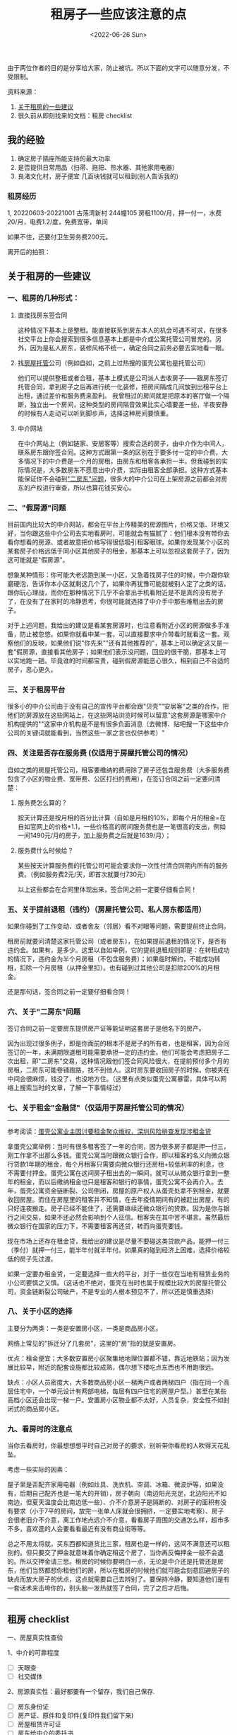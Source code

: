 #+TITLE: 租房子一些应该注意的点
#+DATE: <2022-06-26 Sun>
#+TAGS[]: 备忘

由于两位作者的目的是分享给大家，防止被坑。所以下面的文字可以随意分发，不受限制。

资料来源：

1. [[https://mophes.notion.site/990ed0fc6a7c482881865bfed93a6485][关于租房的一些建议]]
2. 很久前从即刻找来的文档：租房 checklist

** 我的经验
   :PROPERTIES:
   :CUSTOM_ID: 我的经验
   :END:

1. 确定房子插座所能支持的最大功率
2. 是否提供日常用品（扫帚、拖把、热水器、其他家用电器）
3. 良渚文化村，房子便宜 几百块钱就可以租到(别人告诉我的)

*** 租房经历
    :PROPERTIES:
    :CUSTOM_ID: 租房经历
    :END:

1, 20220603-20221001 古荡湾新村 244幢105
房租1100/月，押一付一，水费20/月，电费1.2/度，免费宽带，单间

如果不住，还要付卫生劳务费200元。

离开后的拍照：

[[/images/rent-house-1.jpg]] [[/images/rent-house-2.jpg]]
[[/images/rent-house-3.jpg]]

** 关于租房的一些建议
   :PROPERTIES:
   :CUSTOM_ID: 关于租房的一些建议
   :END:

[[/images/rent-house-0.jpg]]

*** 一、租房的几种形式：
    :PROPERTIES:
    :CUSTOM_ID: 一-租房的几种形式
    :END:

**** 直接找房东签合同
     :PROPERTIES:
     :CUSTOM_ID: 直接找房东签合同
     :END:

这种情况下基本上是整租。能直接联系到房东本人的机会可遇不可求，在很多社交平台上你会搜索到很多信息基本上都是中介或公寓托管公司冒充的。另外，因为是私人房东，装修风格不统一，确定合同之前务必要去实地看一眼。

**** 找[[https://baike.baidu.com/item/%E6%88%BF%E5%B1%8B%E6%89%98%E7%AE%A1/6083785][房屋托管]]公司（例如自如，之前上过热搜的蛋壳公寓也是托管公司）
     :PROPERTIES:
     :CUSTOM_ID: 找-房屋托管-公司-例如自如-之前上过热搜的蛋壳公寓也是托管公司
     :END:

他们可以提供整租或者合租，基本上模式是公司派人去收房子------跟房东签订托管合同，拿到房子之后再进行统一化装修，把房间隔成几间放到出租平台上出租，通过差价和服务费来盈利。
我曾租过的房间就是把原本的客厅做一个隔断，独立出一个房间，这种类型的房间隔音效果比实心墙要差一些，半夜安静的时候有人走动可以听到脚步声，选择这种房间要慎重。

**** 中介网站
     :PROPERTIES:
     :CUSTOM_ID: 中介网站
     :END:

在中介网站上（例如链家、安居客等）搜索合适的房子，由中介作为中间人，联系房东跟你签合同。这种方式跟第一条的区别在于要多付一定的中介费，大多情况下的中介费是一个月的房租，由房东和租客各承担一半。但我碰到的实际情况是，大多数房东不愿意出中介费，实际由租客全部承担。这种方式基本能保证你不会碰到[[https://www.notion.so/9075a64c0b494de892a7b31f672e651d]["二房东"问题]]，很多大的中介公司在上架房源之前都会对房东的产权进行审查，所以也算花钱买安心。

*** 二、"假房源"问题
    :PROPERTIES:
    :CUSTOM_ID: 二-假房源-问题
    :END:

目前国内比较大的中介网站，都会在平台上传精美的房源图片，价格又低、环境又好，当你跟这些中介公司去实地看房时，可能就会有猫腻了：他们根本没有带你去看你想看的房源、或者故意把价格写得很低吸引租客眼球。如果你发现某个小区的某套房子价格远低于同小区其他房子的租金，那基本上可以忽视这套房子了，因为这可能就是"假房源"。

想象某种情形：你可能大老远跑到某一小区，又急着找房子住的时候，中介跟你软磨硬泡，告诉你本小区就剩这几个了，如果你再犹豫可能就被别人定了之类的话，跟你玩心理战，而你在那种情况下几乎不会拿出手机看附近是不是真的没有房子了，在没有了在家时的冷静思考，你很可能就选择了中介手中那些难租出去的房子。

对于上述问题，我给出的建议是看某套房源时，也注意看附近小区的房源做多手准备，防止被忽悠。如果你就看中某一套，可以直接要求中介带看时就看这一套。观察他们的反映，如果他们说"你先来""还有其他推荐的"，基本上可以确定这又是一套“假房源，直接看其他房子；如果他们表示没问题，回应的很干脆，那基本上可以实地跑一趟。毕竟谁的时间都宝贵，碰到假房源能恶心很久，租到自己不合适的房子，恶心更久。

*** 三、关于租房平台
    :PROPERTIES:
    :CUSTOM_ID: 三-关于租房平台
    :END:

很多小的中介公司由于没有自己的宣传平台都会跟"贝壳""安居客"之类的合作，把他们的房源放在这些网站上，在这些网站浏览时候可以留意"这套房源是哪家中介机构提供的""这家中介机构是不是有很多负面消息（去微博、贴吧搜一下这些中介公司的关键词就能看到，当然这些一家之言也仅供参考）"

*** 四、关注是否存在服务费 (仅适用于房屋托管公司的情况）
    :PROPERTIES:
    :CUSTOM_ID: 四-关注是否存在服务费-仅适用于房屋托管公司的情况
    :END:

自如之类的房屋托管公司，租客要缴纳的费用除了房子还包含服务费（大多服务费包含了小区的物业费、宽带费、公区打扫的费用），在签订合同之前一定要问清楚：

**** 服务费怎么算的？
     :PROPERTIES:
     :CUSTOM_ID: 服务费怎么算的
     :END:

按天计算还是按月租的百分比计算（自如是月租的10%，即每个月的租金=在自如官网上的价格*1.1，一些价格高的房间服务费也是一笔很高的支出，例如一间1490元/月的房子，加上服务费之后就是1639/月）；

**** 服务费什么时候给？
     :PROPERTIES:
     :CUSTOM_ID: 服务费什么时候给
     :END:

某些按天计算服务费的托管公司可能会要求你一次性付清合同期内所有的服务费。（例如服务费2元/天，即首次就要付730元）

以上这些都会在合同里体现出来，签合同之前一定要仔细看合同！

*** 五、关于提前退租（违约）（房屋托管公司、私人房东都适用）
    :PROPERTIES:
    :CUSTOM_ID: 五-关于提前退租-违约-房屋托管公司-私人房东都适用
    :END:

如果你碰到了工作变动、或者舍友（邻居）看不对眼等问题，需要提前终止合同。

租房前就要问清楚这家托管公司（或者房东），在如果提前退租的情况下，是否有违约金。如果有，是多少。这里以自如举例，它的提前退租规则即是：在转租成功的情况下，违约金为半个月房租（不包含服务费）；如果临时解约，不能成功转租，扣除一个月房租（从押金里扣）。也有碰到过其他公司是扣除200%的月租金。

还是那句话，签合同之前一定要仔细看合同！

*** 六、关于"二房东"问题
    :PROPERTIES:
    :CUSTOM_ID: 六-关于-二房东-问题
    :END:

签订合同之前一定要房东提供房产证等能证明这套房子是他名下的房产。

因为出现过很多例子，即是你面前的根本不是房子的所有者，也是租客，因为合同签订的一年，未满期限退租可能需要承担一定的违约金。他们可能会考虑把房子二次出租，即"二房东"交易，这种情况跟他们签合同风险很大，在提前预付多个月的房租，二房东可能卷铺跑路，找不到他人。这时房东要收回房子的时候，你被夹在中间会很麻烦，钱没了，也没地方住。（这里有点类似蛋壳公寓暴雷，具体可以网络上搜索当时的文章，了解一下事情经过）

*** 七、关于租金"金融贷"（仅适用于房屋托管公司的情况）
    :PROPERTIES:
    :CUSTOM_ID: 七-关于租金-金融贷-仅适用于房屋托管公司的情况
    :END:

--------------

参考阅读：[[https://www.thepaper.cn/newsDetail_forward_6044926][蛋壳公寓业主因讨要租金聚众维权，深圳风险排查发现涉租金贷]]

拿蛋壳公寓举例：当时有很多租客签了一年的合同，因为很多房子都是押一付三，刚工作拿不出那么多钱。蛋壳公寓当时跟微众银行合作，即以租客的名义向微众银行贷款1年期的租金，每个月租客只需要向微众银行还房租+较低利率的利息，也不需要付押金。蛋壳公寓在这间房子租出去的一瞬间，就可以从微众银行拿到一整年的租金，而以后缴纳租金也只是租客和银行的事情，蛋壳公寓不会再介入。去年，蛋壳公寓资金链断裂、公司倒闭，房屋的原产权人从蛋壳处拿不到租金，就要收回房屋。而住在房屋里的租客并不知情，在去年疫情期间有的被赶出房屋，有的只好连夜搬走。房子已经不能住了，还需要继续还微众银行的贷款。因为是你与银行之间交易，如果不还必然会影响到个人征信。租客夹在其中苦不堪言。虽然最后微众银行在国家的压力下，不需要租客再还贷，转而向蛋壳要钱。

现在市场上还存在租金贷，我给出的建议是尽量不要碰这类贷款产品，能押一付三（季付）就押一付三，能半年付就半年付。如果真的碰到经济上困难，选择价格较低的房子先过渡。

如果一定要办租金贷，一定要选择一些大的平台，对于一些仅在当地有租赁业务的小公司要慎之又慎。（这话也不绝对，蛋壳在当时也属于规模比较大的房屋托管公司，资金链断裂公司破产，不是专业的人根本预见不了，所以还是慎重选择）

*** 八、关于小区的选择
    :PROPERTIES:
    :CUSTOM_ID: 八-关于小区的选择
    :END:

主要分为两类：一类是安置房小区，一类是商品房小区。

网络上常见的"拆迁分了几套房"，这里的"房"指的就是安置房。

优点：租金便宜；大多数安置房小区聚集地地理位置都不错，靠近地铁站；因为发展比较早，附近的配套设施都比较成熟，偶尔想下楼吃点东西也不用跑很远。

缺点：小区人员密度大，大多数商品房小区一梯两户或者两梯四户（指在同一个高层住宅中，一个单元设计有两部电梯，每层有四户住宅的房屋户型。）甚至在某些高档小区还会出现一梯一户。安置房小区物业都不太好，人员复杂，安全性不如封闭式的商品房小区。

*** 九、看房时的注意点
    :PROPERTIES:
    :CUSTOM_ID: 九-看房时的注意点
    :END:

当你去看房时，你最想想想平时自己对房子的要求，别听带你看房的人吹得天花乱坠。

考虑一些实际的因素：

屋子里是否配齐家用电器（例如灶具、洗衣机、空调、冰箱、微波炉等，如果没有，后期自己配齐也是一笔大的开销），房子朝向（南边阳光充足，北边阳光不如南边，但夏天温度会比南边低一些）、介不介意房子是隔断的、对房子的面积有没有要求（小于7平的房间，放完一张单人床就会很拥挤，一定要实地考察）、房子会很老旧介不介意，离工作地点远介不介意，看看房子周围的交通怎么样，超市多不多，喜欢逛的人会要看看最近有没有商业街等等。

总之不用太将就，买东西都知道货比三家，租房也是一样的，这间不满意还可以租别的。但只要交了押金就意味着你确定租这个房了，当你再反悔押金一般不会退的。所以交押金请三思。租房的时候你要明白一点，无论是中介还是托管还是房东，他们当然都想你租他们的房，所以在租房的时候他们就可能会刻意回避房子的缺点而放大房子的优点，这点就需要自己去辨别了。要保持冷静，要知道他们是有一套话术来击垮你的，别头脑一发热就签了合同，完了之后才后悔。

--------------

** 租房 checklist
   :PROPERTIES:
   :CUSTOM_ID: 租房-checklist
   :END:

一、房屋真实性查验

1、中介的可靠程度

- [ ] 天眼查
- [ ] 社交媒体

2、房源真实性：最好都要有一个留存，我们自己保存.

- [ ] 房东身份证
- [ ] 房产证、原件和复印件(复印件我们留下来)
- [ ] 房屋租赁许可证
- [ ] 房东给中介的委托书
- [ ] 受托人的身份证

3、一定要拿到房东的联系方式！！切记切记。微信号、手机号都要拿到！！

二、房子检查：

1、浴室

- [ ] 洗手水龙头是否有滴漏、损坏现象
- [ ] 洗漱台是否结实、是否有损坏
- [ ] 浴室的镜子是否有损坏
- [ ] 浴室的水龙头是否有损坏、出热水是否方便
- [ ] 浴室是电热水器还是烧燃气
- [ ] 浴室的坐便器是否有损坏
- [ ] 浴室干湿分离区的推门是否有损坏

2、卧室

- [ ] 卧室的床(把被子掀起来看看床板、床头柜之类的有没有损坏)
- [ ] 柜子
- [ ] 电视（是连wifi看、还是走卫星通讯)、是否有损坏
- [ ] 卧室的空调是否有损坏、是否有人加过氟利昂、是否有人清过灰
- [ ] 卧室的地板（地毯掀起来看一下地板有没有问题）

3、厨房

- [ ] 燃气灶是否有问题

  - [ ] 硬件设施是否有问题
  - [ ] 燃气的安全问题看看

4、门窗

- [ ] 所有门窗都检查一下，看看是不是都是完好的。
- [ ] 门窗新旧程度如何

5、查看一下有没有漏水的情况

6、灯

- [ ] 有没有松动
- [ ] 是不是好的
- 如果有损坏，找谁处理?
  例如煤气、门窗坏了，找房东还是找中介；要写进合同里
- 能不能在合同后面写一下相关设备的新旧情况，让对方都知晓。
- 如果当时就检查出来有损坏问题，如果不是很严重的问题，可以延后让他们去修，但是是类似于漏水、坐便器损坏等严重问题，一定要让他去修，不然咱就不签合同

三、我看到的合同里面的几个问题:

1、第五部分:押金与其他费用:

"乙方在租赁期内，实际使用的水费、电费、煤气费、通讯费、清洁费、治安费、有线电视费等费用应由乙方承担，"。

1)问题一:通讯费、清洁费、治安费、有线电视费是什么?
需要交多少，会给我们提供什么服务?如果没必要，就取消；我之前租房子离开的时候，房东问我要了清洁费，我怀疑是这个钱。让中介告诉我们这个到底是啥？

2)问题二:水费、煤气费是否已经结清？有没有什么可以证明?

3)问题三:一定要再问一句，还有没有其他的费用需要处理的？

2、退租和续租的问题

1. 退租的时候，需要办什么手续? 家具损坏这些怎么办?

2. 租金在多长时间段不能涨?

3. 续租的时候，是否还需给中介交钱？

4. 这个房子本来是用于作民宿，如果要是之后突然被收回，押金、房租怎么处理？

补充：

1.如果是二房东，一定要看二房东和大房东的租期是多久，避免在二房东和大房东的合同到期，租客可能会被赶出来。还有厨房要看有没有虫子，这个在看房的时候可以跟在里面的租客问，还有就是房间潮湿不潮湿，虽然上海都潮。还要考虑楼梯房和电梯房，有的时候双十一拿快递真的楼梯房太可怕了！

2.入住前最好全屋拍照片发给房东，用于搬出时候比对状况。

3.除非迫不得已，最好不要租二房东的房子！！！
